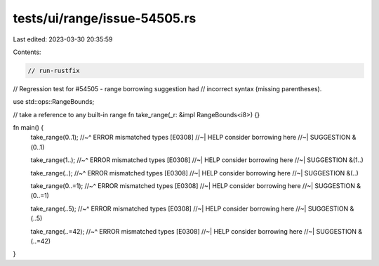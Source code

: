 tests/ui/range/issue-54505.rs
=============================

Last edited: 2023-03-30 20:35:59

Contents:

.. code-block:: rs

    // run-rustfix

// Regression test for #54505 - range borrowing suggestion had
// incorrect syntax (missing parentheses).

use std::ops::RangeBounds;


// take a reference to any built-in range
fn take_range(_r: &impl RangeBounds<i8>) {}


fn main() {
    take_range(0..1);
    //~^ ERROR mismatched types [E0308]
    //~| HELP consider borrowing here
    //~| SUGGESTION &(0..1)

    take_range(1..);
    //~^ ERROR mismatched types [E0308]
    //~| HELP consider borrowing here
    //~| SUGGESTION &(1..)

    take_range(..);
    //~^ ERROR mismatched types [E0308]
    //~| HELP consider borrowing here
    //~| SUGGESTION &(..)

    take_range(0..=1);
    //~^ ERROR mismatched types [E0308]
    //~| HELP consider borrowing here
    //~| SUGGESTION &(0..=1)

    take_range(..5);
    //~^ ERROR mismatched types [E0308]
    //~| HELP consider borrowing here
    //~| SUGGESTION &(..5)

    take_range(..=42);
    //~^ ERROR mismatched types [E0308]
    //~| HELP consider borrowing here
    //~| SUGGESTION &(..=42)
}



